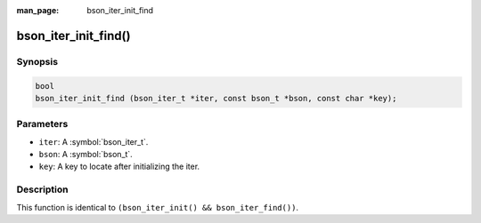 :man_page: bson_iter_init_find

bson_iter_init_find()
=====================

Synopsis
--------

.. code-block:: c

  bool
  bson_iter_init_find (bson_iter_t *iter, const bson_t *bson, const char *key);

Parameters
----------

* ``iter``: A :symbol:`bson_iter_t`.
* ``bson``: A :symbol:`bson_t`.
* ``key``: A key to locate after initializing the iter.

Description
-----------

This function is identical to ``(bson_iter_init() && bson_iter_find())``.

.. only:: html

  .. taglist:: See Also:
    :tags: iter-init
